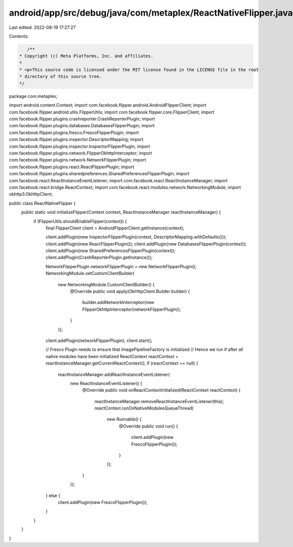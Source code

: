 android/app/src/debug/java/com/metaplex/ReactNativeFlipper.java
===============================================================

Last edited: 2022-08-19 17:27:27

Contents:

.. code-block:: java

    /**
 * Copyright (c) Meta Platforms, Inc. and affiliates.
 *
 * <p>This source code is licensed under the MIT license found in the LICENSE file in the root
 * directory of this source tree.
 */
package com.metaplex;

import android.content.Context;
import com.facebook.flipper.android.AndroidFlipperClient;
import com.facebook.flipper.android.utils.FlipperUtils;
import com.facebook.flipper.core.FlipperClient;
import com.facebook.flipper.plugins.crashreporter.CrashReporterPlugin;
import com.facebook.flipper.plugins.databases.DatabasesFlipperPlugin;
import com.facebook.flipper.plugins.fresco.FrescoFlipperPlugin;
import com.facebook.flipper.plugins.inspector.DescriptorMapping;
import com.facebook.flipper.plugins.inspector.InspectorFlipperPlugin;
import com.facebook.flipper.plugins.network.FlipperOkhttpInterceptor;
import com.facebook.flipper.plugins.network.NetworkFlipperPlugin;
import com.facebook.flipper.plugins.react.ReactFlipperPlugin;
import com.facebook.flipper.plugins.sharedpreferences.SharedPreferencesFlipperPlugin;
import com.facebook.react.ReactInstanceEventListener;
import com.facebook.react.ReactInstanceManager;
import com.facebook.react.bridge.ReactContext;
import com.facebook.react.modules.network.NetworkingModule;
import okhttp3.OkHttpClient;

public class ReactNativeFlipper {
  public static void initializeFlipper(Context context, ReactInstanceManager reactInstanceManager) {
    if (FlipperUtils.shouldEnableFlipper(context)) {
      final FlipperClient client = AndroidFlipperClient.getInstance(context);

      client.addPlugin(new InspectorFlipperPlugin(context, DescriptorMapping.withDefaults()));
      client.addPlugin(new ReactFlipperPlugin());
      client.addPlugin(new DatabasesFlipperPlugin(context));
      client.addPlugin(new SharedPreferencesFlipperPlugin(context));
      client.addPlugin(CrashReporterPlugin.getInstance());

      NetworkFlipperPlugin networkFlipperPlugin = new NetworkFlipperPlugin();
      NetworkingModule.setCustomClientBuilder(
          new NetworkingModule.CustomClientBuilder() {
            @Override
            public void apply(OkHttpClient.Builder builder) {
              builder.addNetworkInterceptor(new FlipperOkhttpInterceptor(networkFlipperPlugin));
            }
          });
      client.addPlugin(networkFlipperPlugin);
      client.start();

      // Fresco Plugin needs to ensure that ImagePipelineFactory is initialized
      // Hence we run if after all native modules have been initialized
      ReactContext reactContext = reactInstanceManager.getCurrentReactContext();
      if (reactContext == null) {
        reactInstanceManager.addReactInstanceEventListener(
            new ReactInstanceEventListener() {
              @Override
              public void onReactContextInitialized(ReactContext reactContext) {
                reactInstanceManager.removeReactInstanceEventListener(this);
                reactContext.runOnNativeModulesQueueThread(
                    new Runnable() {
                      @Override
                      public void run() {
                        client.addPlugin(new FrescoFlipperPlugin());
                      }
                    });
              }
            });
      } else {
        client.addPlugin(new FrescoFlipperPlugin());
      }
    }
  }
}


